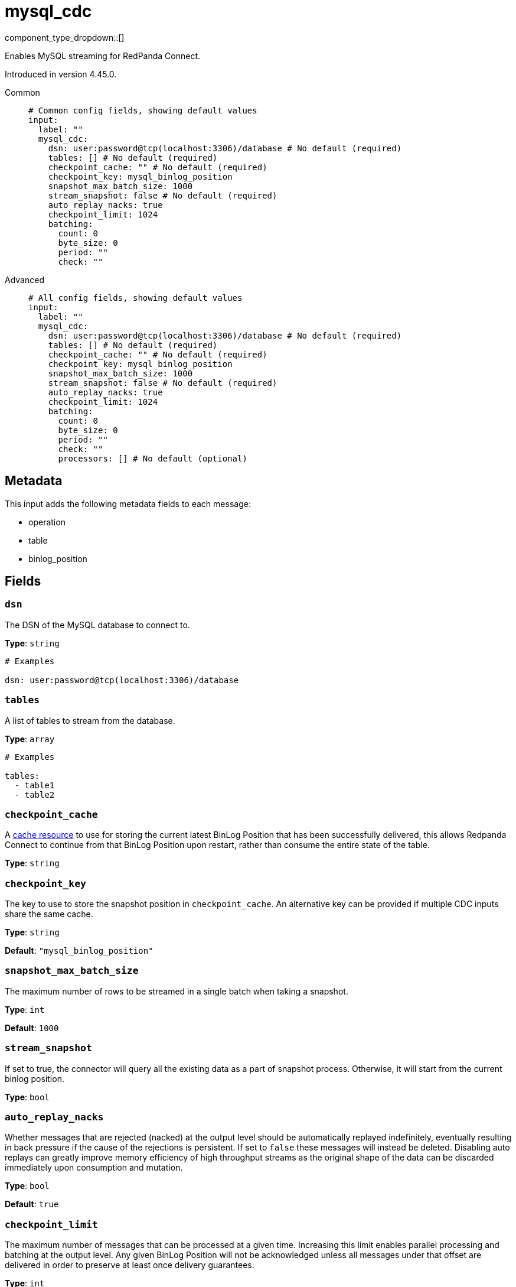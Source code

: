 = mysql_cdc
:type: input
:status: beta
:categories: ["Services"]



////
     THIS FILE IS AUTOGENERATED!

     To make changes, edit the corresponding source file under:

     https://github.com/redpanda-data/connect/tree/main/internal/impl/<provider>.

     And:

     https://github.com/redpanda-data/connect/tree/main/cmd/tools/docs_gen/templates/plugin.adoc.tmpl
////

// © 2024 Redpanda Data Inc.


component_type_dropdown::[]


Enables MySQL streaming for RedPanda Connect.

Introduced in version 4.45.0.


[tabs]
======
Common::
+
--

```yml
# Common config fields, showing default values
input:
  label: ""
  mysql_cdc:
    dsn: user:password@tcp(localhost:3306)/database # No default (required)
    tables: [] # No default (required)
    checkpoint_cache: "" # No default (required)
    checkpoint_key: mysql_binlog_position
    snapshot_max_batch_size: 1000
    stream_snapshot: false # No default (required)
    auto_replay_nacks: true
    checkpoint_limit: 1024
    batching:
      count: 0
      byte_size: 0
      period: ""
      check: ""
```

--
Advanced::
+
--

```yml
# All config fields, showing default values
input:
  label: ""
  mysql_cdc:
    dsn: user:password@tcp(localhost:3306)/database # No default (required)
    tables: [] # No default (required)
    checkpoint_cache: "" # No default (required)
    checkpoint_key: mysql_binlog_position
    snapshot_max_batch_size: 1000
    stream_snapshot: false # No default (required)
    auto_replay_nacks: true
    checkpoint_limit: 1024
    batching:
      count: 0
      byte_size: 0
      period: ""
      check: ""
      processors: [] # No default (optional)
```

--
======

== Metadata

This input adds the following metadata fields to each message:

- operation
- table
- binlog_position


== Fields

=== `dsn`

The DSN of the MySQL database to connect to.


*Type*: `string`


```yml
# Examples

dsn: user:password@tcp(localhost:3306)/database
```

=== `tables`

A list of tables to stream from the database.


*Type*: `array`


```yml
# Examples

tables:
  - table1
  - table2
```

=== `checkpoint_cache`

A https://www.docs.redpanda.com/redpanda-connect/components/caches/about[cache resource^] to use for storing the current latest BinLog Position that has been successfully delivered, this allows Redpanda Connect to continue from that BinLog Position upon restart, rather than consume the entire state of the table.


*Type*: `string`


=== `checkpoint_key`

The key to use to store the snapshot position in `checkpoint_cache`. An alternative key can be provided if multiple CDC inputs share the same cache.


*Type*: `string`

*Default*: `"mysql_binlog_position"`

=== `snapshot_max_batch_size`

The maximum number of rows to be streamed in a single batch when taking a snapshot.


*Type*: `int`

*Default*: `1000`

=== `stream_snapshot`

If set to true, the connector will query all the existing data as a part of snapshot process. Otherwise, it will start from the current binlog position.


*Type*: `bool`


=== `auto_replay_nacks`

Whether messages that are rejected (nacked) at the output level should be automatically replayed indefinitely, eventually resulting in back pressure if the cause of the rejections is persistent. If set to `false` these messages will instead be deleted. Disabling auto replays can greatly improve memory efficiency of high throughput streams as the original shape of the data can be discarded immediately upon consumption and mutation.


*Type*: `bool`

*Default*: `true`

=== `checkpoint_limit`

The maximum number of messages that can be processed at a given time. Increasing this limit enables parallel processing and batching at the output level. Any given BinLog Position will not be acknowledged unless all messages under that offset are delivered in order to preserve at least once delivery guarantees.


*Type*: `int`

*Default*: `1024`

=== `batching`

Allows you to configure a xref:configuration:batching.adoc[batching policy].


*Type*: `object`


```yml
# Examples

batching:
  byte_size: 5000
  count: 0
  period: 1s

batching:
  count: 10
  period: 1s

batching:
  check: this.contains("END BATCH")
  count: 0
  period: 1m
```

=== `batching.count`

A number of messages at which the batch should be flushed. If `0` disables count based batching.


*Type*: `int`

*Default*: `0`

=== `batching.byte_size`

An amount of bytes at which the batch should be flushed. If `0` disables size based batching.


*Type*: `int`

*Default*: `0`

=== `batching.period`

A period in which an incomplete batch should be flushed regardless of its size.


*Type*: `string`

*Default*: `""`

```yml
# Examples

period: 1s

period: 1m

period: 500ms
```

=== `batching.check`

A xref:guides:bloblang/about.adoc[Bloblang query] that should return a boolean value indicating whether a message should end a batch.


*Type*: `string`

*Default*: `""`

```yml
# Examples

check: this.type == "end_of_transaction"
```

=== `batching.processors`

A list of xref:components:processors/about.adoc[processors] to apply to a batch as it is flushed. This allows you to aggregate and archive the batch however you see fit. Please note that all resulting messages are flushed as a single batch, therefore splitting the batch into smaller batches using these processors is a no-op.


*Type*: `array`


```yml
# Examples

processors:
  - archive:
      format: concatenate

processors:
  - archive:
      format: lines

processors:
  - archive:
      format: json_array
```


